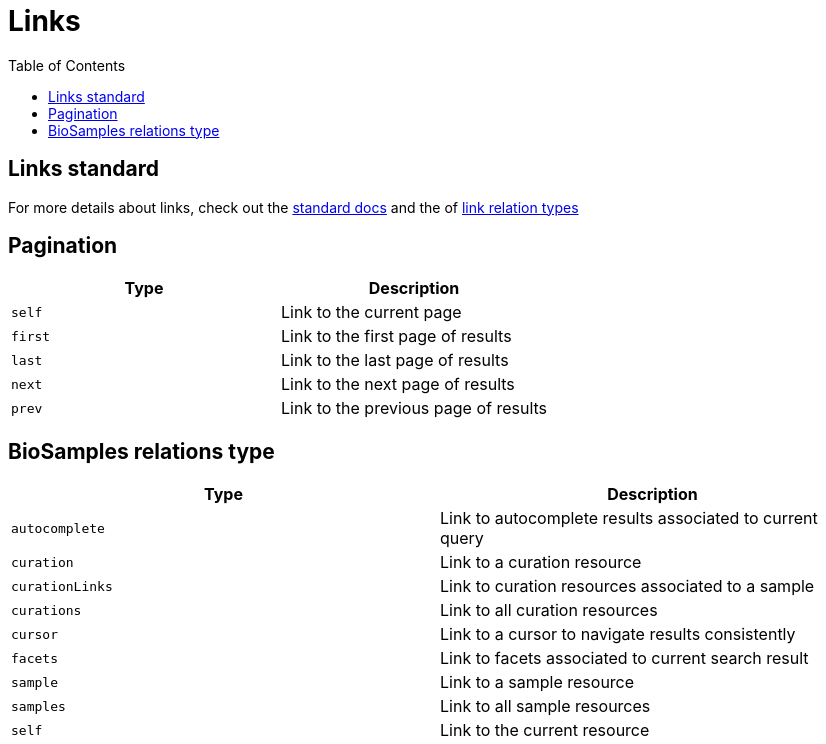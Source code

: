 = [.ebi-color]#Links#
:last-update-label!:
:toc: auto

== Links standard
For more details about links, check out the https://tools.ietf.org/html/rfc5988[standard docs] and the  of https://www.iana.org/assignments/link-relations/link-relations.xhtml[link relation types]

== Pagination
[cols=2*,options="header"]
|===
| Type
| Description

| `self` | Link to the current page
| `first` | Link to the first page of results
| `last` | Link to the last page of results
| `next` | Link to the next page of results
| `prev` | Link to the previous page of results
|===

== BioSamples relations type
[cols=2*,options="header"]
|===
| Type
| Description

| `autocomplete` | Link to autocomplete results associated to current query
| `curation` | Link to a curation resource
| `curationLinks` | Link to curation resources associated to a sample
| `curations` | Link to all curation resources
| `cursor` | Link to a cursor to navigate results consistently
| `facets` | Link to facets associated to current search result
| `sample` | Link to a sample resource
| `samples` | Link to all sample resources
| `self` | Link to the current resource
|===

